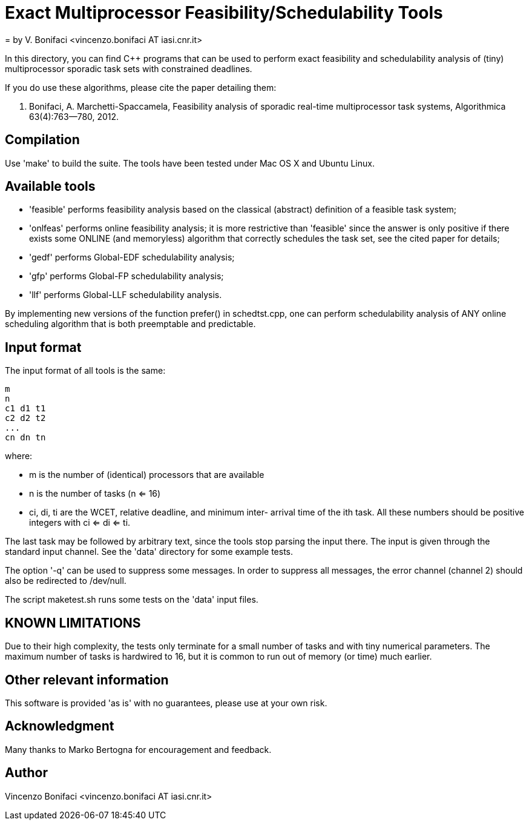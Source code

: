 = Exact Multiprocessor Feasibility/Schedulability Tools
= by V. Bonifaci <vincenzo.bonifaci AT iasi.cnr.it>

In this directory, you can find C++ programs that can be used to
perform exact feasibility and schedulability analysis of (tiny)
multiprocessor sporadic task sets with constrained deadlines.

If you do use these algorithms, please cite the paper detailing them:

	V. Bonifaci, A. Marchetti-Spaccamela, Feasibility analysis of 
	sporadic real-time multiprocessor task systems, Algorithmica 
	63(4):763--780, 2012. 
      

== Compilation 

Use 'make' to build the suite. The tools have been tested
under Mac OS X and Ubuntu Linux. 


== Available tools 

* 'feasible' performs feasibility analysis based on the classical
  (abstract) definition of a feasible task system;
  
* 'onlfeas' performs online feasibility analysis; it is more 
  restrictive than 'feasible' since the answer is only positive
  if there exists some ONLINE (and memoryless) algorithm that correctly
  schedules the task set, see the cited paper for details; 
  
* 'gedf' performs Global-EDF schedulability analysis;

* 'gfp' performs Global-FP schedulability analysis;  

* 'llf' performs Global-LLF schedulability analysis. 

By implementing new versions of the function prefer() in schedtst.cpp,
one can perform schedulability analysis of ANY online scheduling 
algorithm that is both preemptable and predictable. 


== Input format 

The input format of all tools is the same: 
--------------
m
n
c1 d1 t1
c2 d2 t2
...
cn dn tn
--------------
where:

* m is the number of (identical) processors that are available
* n is the number of tasks (n <= 16)
* ci, di, ti are the WCET, relative deadline, and minimum inter-
arrival time of the ith task. All these numbers should be positive 
integers with ci <= di <= ti. 

The last task may be followed by arbitrary text, since the tools stop
parsing the input there. The input is given through the standard input 
channel. See the 'data' directory for some example tests. 

The option '-q' can be used to suppress some messages. In order to 
suppress all messages, the error channel (channel 2) should also be 
redirected to /dev/null. 

The script maketest.sh runs some tests on the 'data' input files. 


== KNOWN LIMITATIONS 

Due to their high complexity, the tests only terminate for a small 
number of tasks and with tiny numerical parameters. The maximum number 
of tasks is hardwired to 16, but it is common to run out of memory 
(or time) much earlier. 


== Other relevant information 

This software is provided 'as is' with no guarantees, please use
at your own risk. 


== Acknowledgment 

Many thanks to Marko Bertogna for encouragement and feedback.


== Author 

Vincenzo Bonifaci <vincenzo.bonifaci AT iasi.cnr.it>





